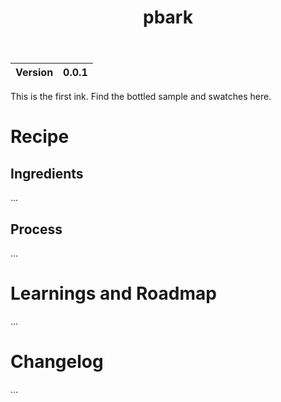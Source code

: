 #+TITLE: pbark

|---------+-------|
| Version | 0.0.1 |
|---------+-------|

This is the first ink. Find the bottled sample and swatches here.

* Recipe
** Ingredients
...

** Process
...

* Learnings and Roadmap
...

* Changelog
...
